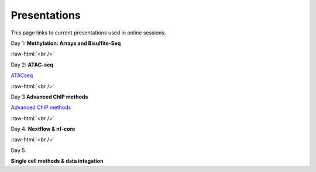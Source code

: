 .. below role allows to use the html syntax, for example :raw-html:`<br />`
.. role:: raw-html(raw)
    :format: html


.. please place the pdfs in `slides` ( NOT slides_2020). add the filename here, the path should be ../_static/FILENAME.pdf




=============
Presentations
=============

This page links to current presentations used in online sessions.


Day 1: **Methylation: Arrays and Bisulfite-Seq**

.. `Methylation Introduction Slides <../_static/Methylation_Slides.pdf>`_

.. `DNA Methylation Methods and Technologies (Jessica Nordlund) <../_static/JN-EpigeneticsMethods_2021-10-25.pdf>`_

:raw-html:`<br />`


Day 2: **ATAC-seq**


.. `ChIPseq data processing <../_static/slides-chipseqproc-as-2021.pdf>`_

`ATACseq <../_static/slides-atacseqproc-as-2022.pdf>`_

.. `Motif analysis <../_static/slides-motiffinding2021.pdf>`_



:raw-html:`<br />`

Day 3 **Advanced ChIP methods**


`Advanced ChIP methods <../_static/NBIS_Course_2023_Day3_ChIP-seqLecture.pdf>`_





:raw-html:`<br />`

Day 4: **Nextflow & nf-core**

.. `Introduction to workflow managers <../_static/WFM_Introduction_2021.pdf>`_

.. `Nextflow & nf-core (Phil Ewels) <../_static/nf_core_intro.pdf>`_


:raw-html:`<br />`


Day 5

**Single cell methods & data integation**

.. `Single cell methods <../_static/slides-single-cell-2021.pdf>`_

.. `Integration of genomics data  <../_static/slides-data-integration-2021.pdf>`_
